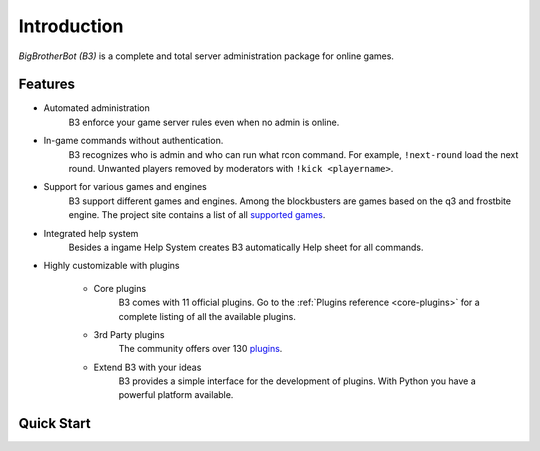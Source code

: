 Introduction
============

`BigBrotherBot (B3)` is a complete and total server administration package for online games.


Features
--------

* Automated administration
    B3 enforce your game server rules even when no admin is online.

* In-game commands without authentication.
    B3 recognizes who is admin and who can run what rcon command. For example, ``!next-round`` load the next round.
    Unwanted players removed by moderators with ``!kick <playername>``.

* Support for various games and engines
    B3 support different games and engines. Among the blockbusters are games based on the q3 and frostbite engine.
    The project site contains a list of all `supported games`_.

* Integrated help system
    Besides a ingame Help System creates B3 automatically Help sheet for all commands.

* Highly customizable with plugins

    * Core plugins
        B3 comes with 11 official plugins. Go to the :ref:`Plugins reference <core-plugins>` for a complete listing of all the available plugins.

    * 3rd Party plugins
        The community offers over 130 `plugins`_.

    * Extend B3 with your ideas
        B3 provides a simple interface for the development of plugins. With Python you have a powerful platform available.

.. _`supported games`: http://www.bigbrotherbot.net/games
.. _`plugins`: http://forum.bigbrotherbot.net/releases/


Quick Start
-----------

